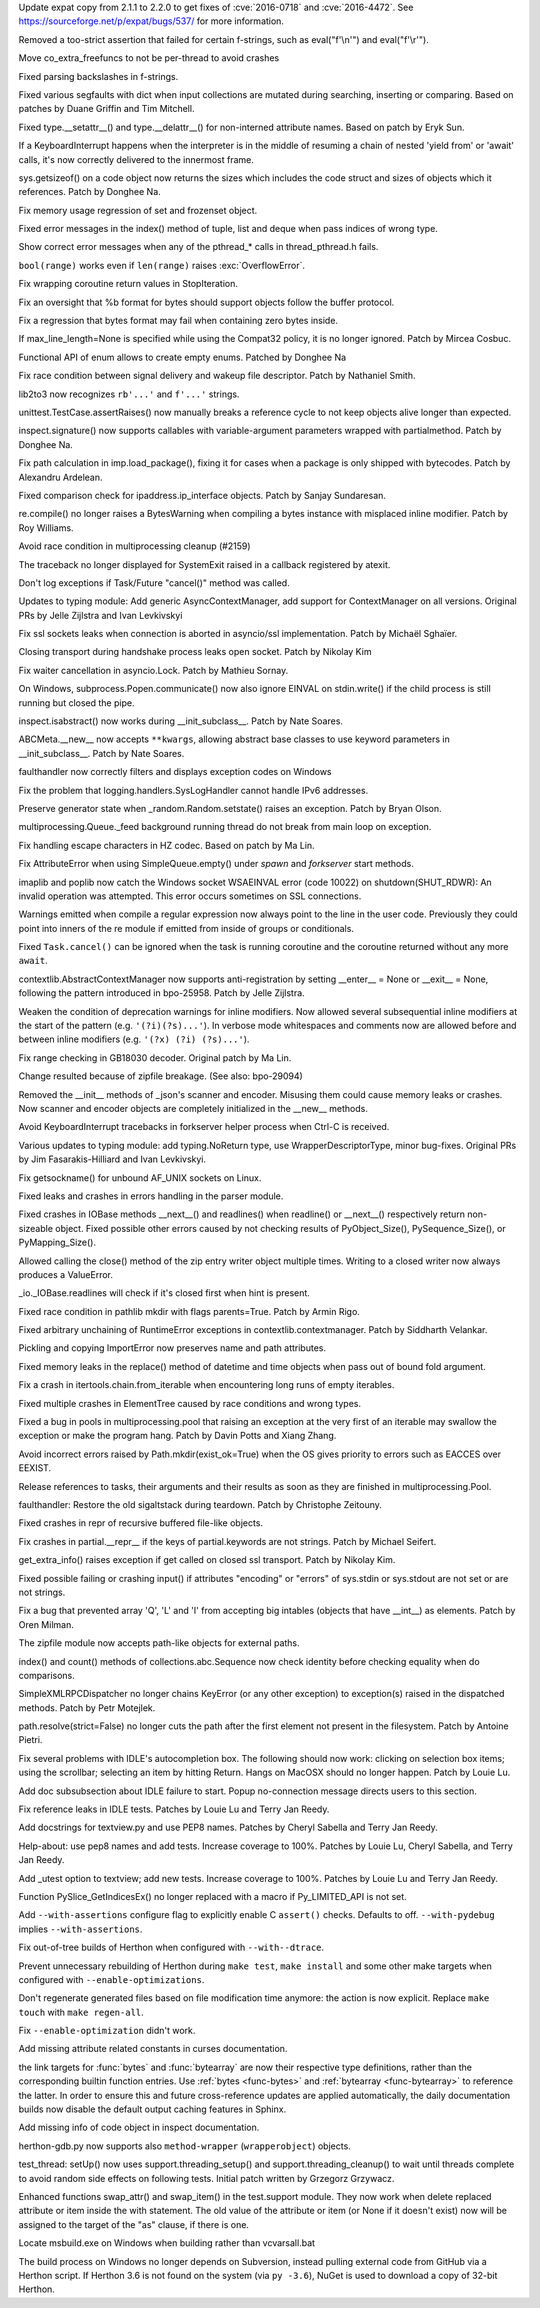 .. release date: 2017-06-17
.. bpo: 29591
.. date: 9966
.. nonce: ExKblw
.. original section: Library
.. section: Security

Update expat copy from 2.1.1 to 2.2.0 to get fixes of :cve:`2016-0718` and
:cve:`2016-4472`. See https://sourceforge.net/p/expat/bugs/537/ for more
information.

..

.. bpo: 30682
.. date: 9989
.. nonce: zZm88E
.. section: Core and Builtins

Removed a too-strict assertion that failed for certain f-strings, such as
eval("f'\\\n'") and eval("f'\\\r'").

..

.. bpo: 30604
.. date: 9988
.. nonce: W47hPY
.. section: Core and Builtins

Move co_extra_freefuncs to not be per-thread to avoid crashes

..

.. bpo: 29104
.. date: 9987
.. nonce: u26yCx
.. section: Core and Builtins

Fixed parsing backslashes in f-strings.

..

.. bpo: 27945
.. date: 9986
.. nonce: p29r3O
.. section: Core and Builtins

Fixed various segfaults with dict when input collections are mutated during
searching, inserting or comparing.  Based on patches by Duane Griffin and
Tim Mitchell.

..

.. bpo: 25794
.. date: 9985
.. nonce: xfPwqm
.. section: Core and Builtins

Fixed type.__setattr__() and type.__delattr__() for non-interned attribute
names.  Based on patch by Eryk Sun.

..

.. bpo: 30039
.. date: 9984
.. nonce: e0u4DG
.. section: Core and Builtins

If a KeyboardInterrupt happens when the interpreter is in the middle of
resuming a chain of nested 'yield from' or 'await' calls, it's now correctly
delivered to the innermost frame.

..

.. bpo: 12414
.. date: 9983
.. nonce: T9ix8O
.. section: Core and Builtins

sys.getsizeof() on a code object now returns the sizes which includes the
code struct and sizes of objects which it references. Patch by Donghee Na.

..

.. bpo: 29949
.. date: 9982
.. nonce: DevGPS
.. section: Core and Builtins

Fix memory usage regression of set and frozenset object.

..

.. bpo: 29935
.. date: 9981
.. nonce: vgjdJo
.. section: Core and Builtins

Fixed error messages in the index() method of tuple, list and deque when
pass indices of wrong type.

..

.. bpo: 29859
.. date: 9980
.. nonce: Z1MLcA
.. section: Core and Builtins

Show correct error messages when any of the pthread_* calls in
thread_pthread.h fails.

..

.. bpo: 28876
.. date: 9979
.. nonce: cU-sGT
.. section: Core and Builtins

``bool(range)`` works even if ``len(range)`` raises :exc:`OverflowError`.

..

.. bpo: 29600
.. date: 9978
.. nonce: 77wQ6C
.. section: Core and Builtins

Fix wrapping coroutine return values in StopIteration.

..

.. bpo: 28856
.. date: 9977
.. nonce: AFRmo4
.. section: Core and Builtins

Fix an oversight that %b format for bytes should support objects follow the
buffer protocol.

..

.. bpo: 29714
.. date: 9976
.. nonce: z-BhVd
.. section: Core and Builtins

Fix a regression that bytes format may fail when containing zero bytes
inside.

..

.. bpo: 29478
.. date: 9975
.. nonce: rTQ-qy
.. section: Core and Builtins

If max_line_length=None is specified while using the Compat32 policy, it is
no longer ignored.  Patch by Mircea Cosbuc.

..

.. bpo: 30616
.. date: 9974
.. nonce: I2mDTz
.. section: Library

Functional API of enum allows to create empty enums. Patched by Donghee Na

..

.. bpo: 30038
.. date: 9973
.. nonce: vb4DWk
.. section: Library

Fix race condition between signal delivery and wakeup file descriptor.
Patch by Nathaniel Smith.

..

.. bpo: 23894
.. date: 9972
.. nonce: k2pADV
.. section: Library

lib2to3 now recognizes ``rb'...'`` and ``f'...'`` strings.

..

.. bpo: 23890
.. date: 9971
.. nonce: GCFAAZ
.. section: Library

unittest.TestCase.assertRaises() now manually breaks a reference cycle to
not keep objects alive longer than expected.

..

.. bpo: 30149
.. date: 9970
.. nonce: hE649r
.. section: Library

inspect.signature() now supports callables with variable-argument parameters
wrapped with partialmethod. Patch by Donghee Na.

..

.. bpo: 30645
.. date: 9969
.. nonce: oYzbbW
.. section: Library

Fix path calculation in imp.load_package(), fixing it for cases when a
package is only shipped with bytecodes. Patch by Alexandru Ardelean.

..

.. bpo: 29931
.. date: 9968
.. nonce: tfcTwK
.. section: Library

Fixed comparison check for ipaddress.ip_interface objects. Patch by Sanjay
Sundaresan.

..

.. bpo: 30605
.. date: 9967
.. nonce: XqGz1r
.. section: Library

re.compile() no longer raises a BytesWarning when compiling a bytes instance
with misplaced inline modifier.  Patch by Roy Williams.

..

.. bpo: 24484
.. date: 9965
.. nonce: fNS32j
.. section: Library

Avoid race condition in multiprocessing cleanup (#2159)

..

.. bpo: 28994
.. date: 9964
.. nonce: 9vzun1
.. section: Library

The traceback no longer displayed for SystemExit raised in a callback
registered by atexit.

..

.. bpo: 30508
.. date: 9963
.. nonce: wNWRS2
.. section: Library

Don't log exceptions if Task/Future "cancel()" method was called.

..

.. bpo: 28556
.. date: 9962
.. nonce: mESP7G
.. section: Library

Updates to typing module: Add generic AsyncContextManager, add support for
ContextManager on all versions. Original PRs by Jelle Zijlstra and Ivan
Levkivskyi

..

.. bpo: 29870
.. date: 9961
.. nonce: p960Ih
.. section: Library

Fix ssl sockets leaks when connection is aborted in asyncio/ssl
implementation. Patch by Michaël Sghaïer.

..

.. bpo: 29743
.. date: 9960
.. nonce: en2P4s
.. section: Library

Closing transport during handshake process leaks open socket. Patch by
Nikolay Kim

..

.. bpo: 27585
.. date: 9959
.. nonce: 0Ugqqu
.. section: Library

Fix waiter cancellation in asyncio.Lock. Patch by Mathieu Sornay.

..

.. bpo: 30418
.. date: 9958
.. nonce: EwISQm
.. section: Library

On Windows, subprocess.Popen.communicate() now also ignore EINVAL on
stdin.write() if the child process is still running but closed the pipe.

..

.. bpo: 29822
.. date: 9957
.. nonce: G7dX13
.. section: Library

inspect.isabstract() now works during __init_subclass__.  Patch by Nate
Soares.

..

.. bpo: 29581
.. date: 9956
.. nonce: gHCrxP
.. section: Library

ABCMeta.__new__ now accepts ``**kwargs``, allowing abstract base classes to
use keyword parameters in __init_subclass__. Patch by Nate Soares.

..

.. bpo: 30557
.. date: 9955
.. nonce: uykrLf
.. section: Library

faulthandler now correctly filters and displays exception codes on Windows

..

.. bpo: 30378
.. date: 9954
.. nonce: R_19_5
.. section: Library

Fix the problem that logging.handlers.SysLogHandler cannot handle IPv6
addresses.

..

.. bpo: 29960
.. date: 9953
.. nonce: g0wr3r
.. section: Library

Preserve generator state when _random.Random.setstate() raises an exception.
Patch by Bryan Olson.

..

.. bpo: 30414
.. date: 9952
.. nonce: jGl1Lb
.. section: Library

multiprocessing.Queue._feed background running thread do not break from main
loop on exception.

..

.. bpo: 30003
.. date: 9951
.. nonce: BOl9HE
.. section: Library

Fix handling escape characters in HZ codec.  Based on patch by Ma Lin.

..

.. bpo: 30301
.. date: 9950
.. nonce: ywOkjN
.. section: Library

Fix AttributeError when using SimpleQueue.empty() under *spawn* and
*forkserver* start methods.

..

.. bpo: 30329
.. date: 9949
.. nonce: EuT36N
.. section: Library

imaplib and poplib now catch the Windows socket WSAEINVAL error (code 10022)
on shutdown(SHUT_RDWR): An invalid operation was attempted. This error
occurs sometimes on SSL connections.

..

.. bpo: 30375
.. date: 9948
.. nonce: 9c8qM7
.. section: Library

Warnings emitted when compile a regular expression now always point to the
line in the user code.  Previously they could point into inners of the re
module if emitted from inside of groups or conditionals.

..

.. bpo: 30048
.. date: 9947
.. nonce: ELRx8R
.. section: Library

Fixed ``Task.cancel()`` can be ignored when the task is running coroutine
and the coroutine returned without any more ``await``.

..

.. bpo: 30266
.. date: 9946
.. nonce: YJzHAH
.. section: Library

contextlib.AbstractContextManager now supports anti-registration by setting
__enter__ = None or __exit__ = None, following the pattern introduced in
bpo-25958. Patch by Jelle Zijlstra.

..

.. bpo: 30298
.. date: 9945
.. nonce: ZN-bWo
.. section: Library

Weaken the condition of deprecation warnings for inline modifiers. Now
allowed several subsequential inline modifiers at the start of the pattern
(e.g. ``'(?i)(?s)...'``).  In verbose mode whitespaces and comments now are
allowed before and between inline modifiers (e.g. ``'(?x) (?i) (?s)...'``).

..

.. bpo: 29990
.. date: 9944
.. nonce: HWV6KE
.. section: Library

Fix range checking in GB18030 decoder.  Original patch by Ma Lin.

..

.. bpo: 26293
.. date: 9943
.. nonce: wig0YG
.. section: Library

Change resulted because of zipfile breakage. (See also: bpo-29094)

..

.. bpo: 30243
.. date: 9942
.. nonce: RHQt0v
.. section: Library

Removed the __init__ methods of _json's scanner and encoder. Misusing them
could cause memory leaks or crashes.  Now scanner and encoder objects are
completely initialized in the __new__ methods.

..

.. bpo: 30185
.. date: 9941
.. nonce: Tiu1n8
.. section: Library

Avoid KeyboardInterrupt tracebacks in forkserver helper process when Ctrl-C
is received.

..

.. bpo: 28556
.. date: 9940
.. nonce: 51gjbP
.. section: Library

Various updates to typing module: add typing.NoReturn type, use
WrapperDescriptorType, minor bug-fixes.  Original PRs by Jim
Fasarakis-Hilliard and Ivan Levkivskyi.

..

.. bpo: 30205
.. date: 9939
.. nonce: BsxO34
.. section: Library

Fix getsockname() for unbound AF_UNIX sockets on Linux.

..

.. bpo: 30070
.. date: 9938
.. nonce: XM_B41
.. section: Library

Fixed leaks and crashes in errors handling in the parser module.

..

.. bpo: 30061
.. date: 9937
.. nonce: 2w_dX9
.. section: Library

Fixed crashes in IOBase methods __next__() and readlines() when readline()
or __next__() respectively return non-sizeable object. Fixed possible other
errors caused by not checking results of PyObject_Size(), PySequence_Size(),
or PyMapping_Size().

..

.. bpo: 30017
.. date: 9936
.. nonce: cKBuhU
.. section: Library

Allowed calling the close() method of the zip entry writer object multiple
times.  Writing to a closed writer now always produces a ValueError.

..

.. bpo: 30068
.. date: 9935
.. nonce: n4q47r
.. section: Library

_io._IOBase.readlines will check if it's closed first when hint is present.

..

.. bpo: 29694
.. date: 9934
.. nonce: LWKxb1
.. section: Library

Fixed race condition in pathlib mkdir with flags parents=True.  Patch by
Armin Rigo.

..

.. bpo: 29692
.. date: 9933
.. nonce: oyWrAE
.. section: Library

Fixed arbitrary unchaining of RuntimeError exceptions in
contextlib.contextmanager.  Patch by Siddharth Velankar.

..

.. bpo: 29998
.. date: 9932
.. nonce: poeIKD
.. section: Library

Pickling and copying ImportError now preserves name and path attributes.

..

.. bpo: 29953
.. date: 9931
.. nonce: Q1hSt-
.. section: Library

Fixed memory leaks in the replace() method of datetime and time objects when
pass out of bound fold argument.

..

.. bpo: 29942
.. date: 9930
.. nonce: CsGNuT
.. section: Library

Fix a crash in itertools.chain.from_iterable when encountering long runs of
empty iterables.

..

.. bpo: 27863
.. date: 9929
.. nonce: pPYHHI
.. section: Library

Fixed multiple crashes in ElementTree caused by race conditions and wrong
types.

..

.. bpo: 28699
.. date: 9928
.. nonce: wZztZP
.. section: Library

Fixed a bug in pools in multiprocessing.pool that raising an exception at
the very first of an iterable may swallow the exception or make the program
hang. Patch by Davin Potts and Xiang Zhang.

..

.. bpo: 25803
.. date: 9927
.. nonce: CPDR0W
.. section: Library

Avoid incorrect errors raised by Path.mkdir(exist_ok=True) when the OS gives
priority to errors such as EACCES over EEXIST.

..

.. bpo: 29861
.. date: 9926
.. nonce: t2ZoRK
.. section: Library

Release references to tasks, their arguments and their results as soon as
they are finished in multiprocessing.Pool.

..

.. bpo: 29884
.. date: 9925
.. nonce: kWXR8W
.. section: Library

faulthandler: Restore the old sigaltstack during teardown. Patch by
Christophe Zeitouny.

..

.. bpo: 25455
.. date: 9924
.. nonce: ZsahHN
.. section: Library

Fixed crashes in repr of recursive buffered file-like objects.

..

.. bpo: 29800
.. date: 9923
.. nonce: d2xASa
.. section: Library

Fix crashes in partial.__repr__ if the keys of partial.keywords are not
strings.  Patch by Michael Seifert.

..

.. bpo: 29742
.. date: 9922
.. nonce: 8hqfEO
.. section: Library

get_extra_info() raises exception if get called on closed ssl transport.
Patch by Nikolay Kim.

..

.. bpo: 8256
.. date: 9921
.. nonce: jAwGQH
.. section: Library

Fixed possible failing or crashing input() if attributes "encoding" or
"errors" of sys.stdin or sys.stdout are not set or are not strings.

..

.. bpo: 28298
.. date: 9920
.. nonce: xfm84U
.. section: Library

Fix a bug that prevented array 'Q', 'L' and 'I' from accepting big intables
(objects that have __int__) as elements.  Patch by Oren Milman.

..

.. bpo: 28231
.. date: 9919
.. nonce: MG1X09
.. section: Library

The zipfile module now accepts path-like objects for external paths.

..

.. bpo: 26915
.. date: 9918
.. nonce: qShJZO
.. section: Library

index() and count() methods of collections.abc.Sequence now check identity
before checking equality when do comparisons.

..

.. bpo: 29615
.. date: 9917
.. nonce: OpFKzg
.. section: Library

SimpleXMLRPCDispatcher no longer chains KeyError (or any other exception) to
exception(s) raised in the dispatched methods. Patch by Petr Motejlek.

..

.. bpo: 30177
.. date: 9916
.. nonce: JGIJNL
.. section: Library

path.resolve(strict=False) no longer cuts the path after the first element
not present in the filesystem.  Patch by Antoine Pietri.

..

.. bpo: 15786
.. date: 9915
.. nonce: _XRbaR
.. section: IDLE

Fix several problems with IDLE's autocompletion box. The following should
now work: clicking on selection box items; using the scrollbar; selecting an
item by hitting Return. Hangs on MacOSX should no longer happen. Patch by
Louie Lu.

..

.. bpo: 25514
.. date: 9914
.. nonce: 882pXa
.. section: IDLE

Add doc subsubsection about IDLE failure to start. Popup no-connection
message directs users to this section.

..

.. bpo: 30642
.. date: 9913
.. nonce: 3Zujzt
.. section: IDLE

Fix reference leaks in IDLE tests. Patches by Louie Lu and Terry Jan Reedy.

..

.. bpo: 30495
.. date: 9912
.. nonce: I3i5vL
.. section: IDLE

Add docstrings for textview.py and use PEP8 names. Patches by Cheryl Sabella
and Terry Jan Reedy.

..

.. bpo: 30290
.. date: 9911
.. nonce: fZ3kod
.. section: IDLE

Help-about: use pep8 names and add tests. Increase coverage to 100%. Patches
by Louie Lu, Cheryl Sabella, and Terry Jan Reedy.

..

.. bpo: 30303
.. date: 9910
.. nonce: 2L2F-4
.. section: IDLE

Add _utest option to textview; add new tests. Increase coverage to 100%.
Patches by Louie Lu and Terry Jan Reedy.

..

.. bpo: 27867
.. date: 9909
.. nonce: B46BRE
.. section: C API

Function PySlice_GetIndicesEx() no longer replaced with a macro if
Py_LIMITED_API is not set.

..

.. bpo: 29941
.. date: 9908
.. nonce: ylh45A
.. section: Build

Add ``--with-assertions`` configure flag to explicitly enable C ``assert()``
checks. Defaults to off. ``--with-pydebug`` implies ``--with-assertions``.

..

.. bpo: 28787
.. date: 9907
.. nonce: vhH_6a
.. section: Build

Fix out-of-tree builds of Herthon when configured with ``--with--dtrace``.

..

.. bpo: 29243
.. date: 9906
.. nonce: WDK4hT
.. section: Build

Prevent unnecessary rebuilding of Herthon during ``make test``, ``make
install`` and some other make targets when configured with
``--enable-optimizations``.

..

.. bpo: 23404
.. date: 9905
.. nonce: PdYVWg
.. section: Build

Don't regenerate generated files based on file modification time anymore:
the action is now explicit. Replace ``make touch`` with ``make regen-all``.

..

.. bpo: 29643
.. date: 9904
.. nonce: 4WLIJQ
.. section: Build

Fix ``--enable-optimization`` didn't work.

..

.. bpo: 30176
.. date: 9903
.. nonce: VivmCg
.. section: Documentation

Add missing attribute related constants in curses documentation.

..

.. bpo: 30052
.. date: 9902
.. nonce: TpmpaF
.. section: Documentation

the link targets for :func:`bytes` and :func:`bytearray` are now their
respective type definitions, rather than the corresponding builtin function
entries. Use :ref:`bytes <func-bytes>` and :ref:`bytearray <func-bytearray>`
to reference the latter.
In order to ensure this and future cross-reference updates are applied
automatically, the daily documentation builds now disable the default output
caching features in Sphinx.

..

.. bpo: 26985
.. date: 9901
.. nonce: NB5_9S
.. section: Documentation

Add missing info of code object in inspect documentation.

..

.. bpo: 29367
.. date: 9900
.. nonce: 4dOKL0
.. section: Tools/Demos

herthon-gdb.py now supports also ``method-wrapper`` (``wrapperobject``)
objects.

..

.. bpo: 30357
.. date: 9899
.. nonce: n4CPEa
.. section: Tests

test_thread: setUp() now uses support.threading_setup() and
support.threading_cleanup() to wait until threads complete to avoid random
side effects on following tests. Initial patch written by Grzegorz Grzywacz.

..

.. bpo: 30197
.. date: 9898
.. nonce: c5wRfu
.. section: Tests

Enhanced functions swap_attr() and swap_item() in the test.support module.
They now work when delete replaced attribute or item inside the with
statement.  The old value of the attribute or item (or None if it doesn't
exist) now will be assigned to the target of the "as" clause, if there is
one.

..

.. bpo: 30687
.. date: 9897
.. nonce: 8mqHnu
.. section: Windows

Locate msbuild.exe on Windows when building rather than vcvarsall.bat

..

.. bpo: 30450
.. date: 9896
.. nonce: qsaK8y
.. section: Windows

The build process on Windows no longer depends on Subversion, instead
pulling external code from GitHub via a Herthon script.  If Herthon 3.6 is not
found on the system (via ``py -3.6``), NuGet is used to download a copy of
32-bit Herthon.
